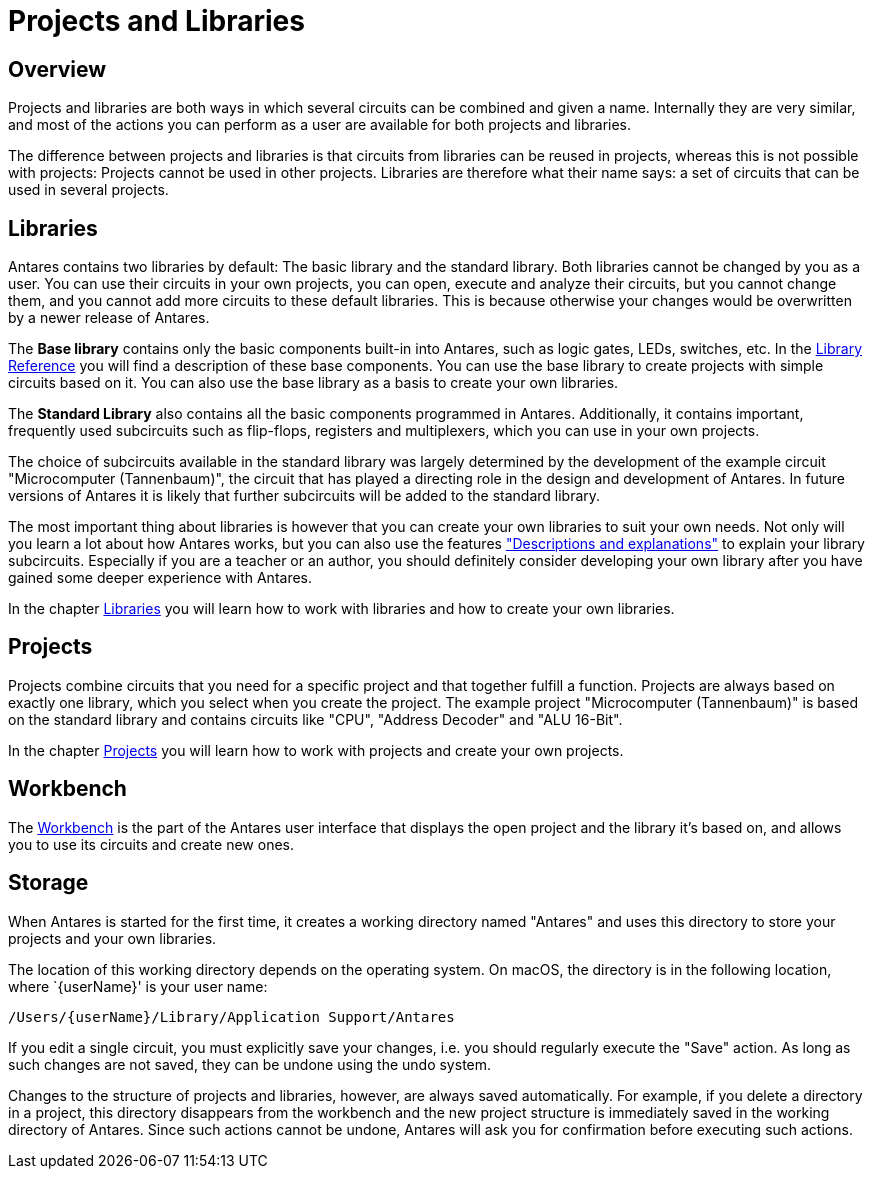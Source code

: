 = Projects and Libraries
:experimental:
:page-layout: single
:page-sidebar: { nav: "manual" }
:page-liquid:
:page-permalink: /user-manual/english/projects-libraries/projects-libraries

== Overview

Projects and libraries are both ways in which several circuits can be combined and given a name. Internally they are very similar, and most of the actions you can perform as a user are available for both projects and libraries.

The difference between projects and libraries is that circuits from libraries can be reused in projects, whereas this is not possible with projects: Projects cannot be used in other projects. Libraries are therefore what their name says: a set of circuits that can be used in several projects.

== Libraries

Antares contains two libraries by default: The basic library and the standard library. Both libraries cannot be changed by you as a user. You can use their circuits in your own projects, you can open, execute and analyze their circuits, but you cannot change them, and you cannot add more circuits to these default libraries. This is because otherwise your changes would be overwritten by a newer release of Antares.

The **Base library** contains only the basic components built-in into Antares, such as logic gates, LEDs, switches, etc. In the <<{{site.basedir}}/user-manual/english/base-library/base-library.adoc#, Library Reference>> you will find a description of these base components. You can use the base library to create projects with simple circuits based on it. You can also use the base library as a basis to create your own libraries.

The **Standard Library** also contains all the basic components programmed in Antares. Additionally, it contains important, frequently used subcircuits such as flip-flops, registers and multiplexers, which you can use in your own projects.

The choice of subcircuits available in the standard library was largely determined by the development of the example circuit "Microcomputer (Tannenbaum)", the circuit that has played a directing role in the design and development of Antares. In future versions of Antares it is likely that further subcircuits will be added to the standard library.

The most important thing about libraries is however that you can create your own libraries to suit your own needs. Not only will you learn a lot about how Antares works, but you can also use the features <<{{site.basedir}}/user-manual/english/description/description.adoc#, "Descriptions and explanations">> to explain your library subcircuits. Especially if you are a teacher or an author, you should definitely consider developing your own library after you have gained some deeper experience with Antares.

In the chapter <<{{site.basedir}}/user-manual/english/projects-libraries/libraries.adoc#, Libraries>> you will learn how to work with libraries and how to create your own libraries.

== Projects

Projects combine circuits that you need for a specific project and that together fulfill a function. Projects are always based on exactly one library, which you select when you create the project. The example project "Microcomputer (Tannenbaum)" is based on the standard library and contains circuits like "CPU", "Address Decoder" and "ALU 16-Bit".

In the chapter <<{{site.basedir}}/user-manual/english/projects-libraries/projects.adoc#, Projects>> you will learn how to work with projects and create your own projects.

== Workbench

The <<{{site.basedir}}/user-manual/english/projects-libraries/workbench.adoc#, Workbench>> is the part of the Antares user interface that displays the open project and the library it's based on, and allows you to use its circuits and create new ones.

== Storage

When Antares is started for the first time, it creates a working directory named "Antares" and uses this directory to store your projects and your own libraries.

The location of this working directory depends on the operating system. On macOS, the directory is in the following location, where `{userName}' is your user name:

 /Users/{userName}/Library/Application Support/Antares

If you edit a single circuit, you must explicitly save your changes, i.e. you should regularly execute the "Save" action. As long as such changes are not saved, they can be undone using the undo system.

Changes to the structure of projects and libraries, however, are always saved automatically. For example, if you delete a directory in a project, this directory disappears from the workbench and the new project structure is immediately saved in the working directory of Antares. Since such actions cannot be undone, Antares will ask you for confirmation before executing such actions.